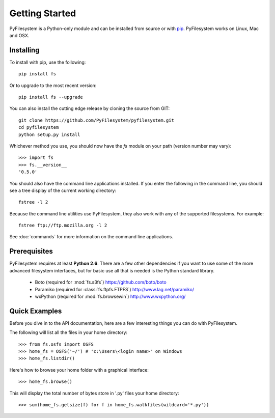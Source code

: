 Getting Started
===============

PyFilesystem is a Python-only module and can be installed from source or with `pip <http://www.pip-installer.org/>`_. PyFilesystem works on Linux, Mac and OSX.

Installing
----------

To install with pip, use the following::

	pip install fs

Or to upgrade to the most recent version::

	pip install fs --upgrade

You can also install the cutting edge release by cloning the source from GIT::

    git clone https://github.com/PyFilesystem/pyfilesystem.git
    cd pyfilesystem
    python setup.py install

Whichever method you use, you should now have the `fs` module on your path (version number may vary)::

    >>> import fs
    >>> fs.__version__
    '0.5.0'

You should also have the command line applications installed. If you enter the following in the command line, you should see a tree display of the current working directory::

    fstree -l 2

Because the command line utilities use PyFilesystem, they also work with any of the supported filesystems. For example::

    fstree ftp://ftp.mozilla.org -l 2

See :doc:`commands` for more information on the command line applications.

Prerequisites
-------------

PyFilesystem requires at least **Python 2.6**. There are a few other dependencies if you want to use some of the more advanced filesystem interfaces, but for basic use all that is needed is the Python standard library.

    * Boto (required for :mod:`fs.s3fs`) https://github.com/boto/boto
    * Paramiko (required for :class:`fs.ftpfs.FTPFS`) http://www.lag.net/paramiko/
    * wxPython (required for :mod:`fs.browsewin`) http://www.wxpython.org/


Quick Examples
--------------

Before you dive in to the API documentation, here are a few interesting things you can do with PyFilesystem.

The following will list all the files in your home directory::

    >>> from fs.osfs import OSFS
    >>> home_fs = OSFS('~/') # 'c:\Users\<login name>' on Windows
    >>> home_fs.listdir()

Here's how to browse your home folder with a graphical interface::

	>>> home_fs.browse()

This will display the total number of bytes store in '.py' files your home directory::

    >>> sum(home_fs.getsize(f) for f in home_fs.walkfiles(wildcard='*.py'))
